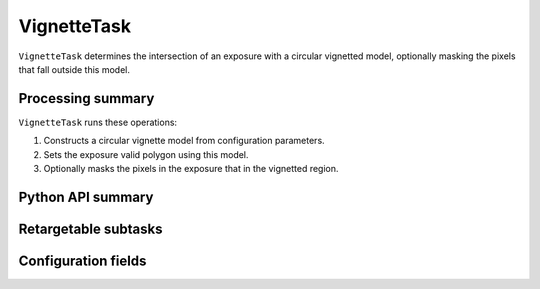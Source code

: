 .. lsst-task-topic:: lsst.ip.isr.vignette.VignetteTask

############
VignetteTask
############

``VignetteTask`` determines the intersection of an exposure with a circular vignetted model, optionally masking the pixels that fall outside this model.

.. _lsst.ip.isr.vignette.VignetteTask-processing-summary:

Processing summary
==================

``VignetteTask`` runs these operations:

#. Constructs a circular vignette model from configuration parameters.
#. Sets the exposure valid polygon using this model.
#. Optionally masks the pixels in the exposure that in the vignetted region.

.. _lsst.ip.isr.vignette.VignetteTask-api:

Python API summary
==================

.. lsst-task-api-summary:: lsst.ip.isr.vignette.VignetteTask

.. _lsst.ip.isr.vignette.VignetteTask-subtasks:

Retargetable subtasks
=====================

.. lsst-task-config-subtasks:: lsst.ip.isr.vignette.VignetteTask

.. _lsst.ip.isr.vignette.VignetteTask-configs:

Configuration fields
====================

.. lsst-task-config-fields:: lsst.ip.isr.vignette.VignetteTask
